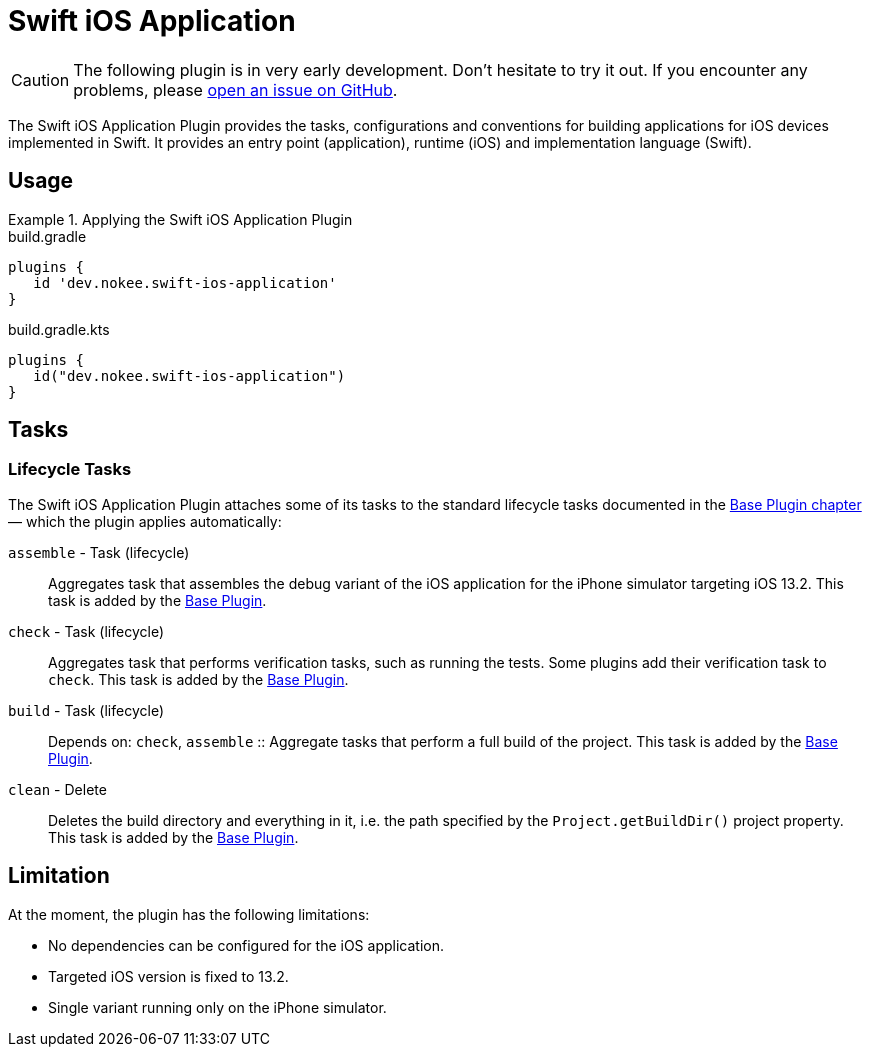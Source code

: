 = Swift iOS Application
:jbake-type: reference_chapter
:jbake-tags: user manual, gradle plugin reference, ios, application, gradle, native, swift
:imagesdir: ./img
:jbake-description: Learn what the Nokee's Swift iOS application plugin (i.e. dev.nokee.swift-ios-application) has to offer to your Gradle build.

CAUTION: The following plugin is in very early development.
Don't hesitate to try it out.
If you encounter any problems, please link:https://github.com/nokeedev/gradle-native/issues[open an issue on GitHub].

The Swift iOS Application Plugin provides the tasks, configurations and conventions for building applications for iOS devices implemented in Swift.
It provides an entry point (application), runtime (iOS) and implementation language (Swift).

[[sec:jni_library_usage]]
== Usage

.Applying the Swift iOS Application Plugin
====
[.multi-language-sample]
=====
.build.gradle
[source,groovy]
----
plugins {
   id 'dev.nokee.swift-ios-application'
}
----
=====
[.multi-language-sample]
=====
.build.gradle.kts
[source,kotlin]
----
plugins {
   id("dev.nokee.swift-ios-application")
}
----
=====
====


== Tasks

=== Lifecycle Tasks

The Swift iOS Application Plugin attaches some of its tasks to the standard lifecycle tasks documented in the link:{gradle-user-manual}/base_plugin.html[Base Plugin chapter] — which the plugin applies automatically:

`assemble` - Task (lifecycle)::
Aggregates task that assembles the debug variant of the iOS application for the iPhone simulator targeting iOS 13.2.
This task is added by the link:{gradle-user-manual}/base_plugin.html[Base Plugin].

`check` - Task (lifecycle)::
Aggregates task that performs verification tasks, such as running the tests.
Some plugins add their verification task to `check`.
This task is added by the link:{gradle-user-manual}/base_plugin.html[Base Plugin].

`build` - Task (lifecycle)::
Depends on: `check`, `assemble`
::
Aggregate tasks that perform a full build of the project.
This task is added by the link:{gradle-user-manual}/base_plugin.html[Base Plugin].

`clean` - Delete::
Deletes the build directory and everything in it, i.e. the path specified by the `Project.getBuildDir()` project property.
This task is added by the link:{gradle-user-manual}/base_plugin.html[Base Plugin].

== Limitation

At the moment, the plugin has the following limitations:

- No dependencies can be configured for the iOS application.
- Targeted iOS version is fixed to 13.2.
- Single variant running only on the iPhone simulator.
